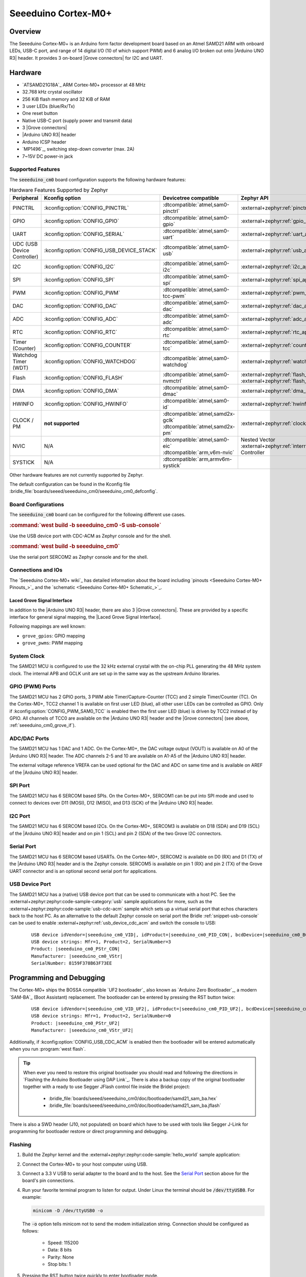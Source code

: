 .. _seeeduino_cm0:

Seeeduino Cortex-M0+
####################

Overview
********

The Seeeduino Cortex-M0+ is an Arduino form factor development board based on
an Atmel SAMD21 ARM with onboard LEDs, USB-C port, and range of 14 digital I/O
(10 of which support PWM) and 6 analog I/O broken out onto |Arduino UNO R3|
header. It provides 3 on-board |Grove connectors| for I2C and UART.

.. image:: img/seeeduino_cm0.jpg
   :align: center
   :alt: Seeeduino Cortex-M0+

Hardware
********

.. rst-class:: rst-columns

- `ATSAMD21G18A`_ ARM Cortex-M0+ processor at 48 MHz
- 32.768 kHz crystal oscillator
- 256 KiB flash memory and 32 KiB of RAM
- 3 user LEDs (blue/Rx/Tx)
- One reset button
- Native USB-C port (supply power and transmit data)
- 3 |Grove connectors|
- |Arduino UNO R3| header
- Arduino ICSP header
- `MP1496`_, switching step-down converter (max. 2A)
- 7~15V DC power-in jack

Supported Features
==================

The :code:`seeeduino_cm0` board configuration supports the following
hardware features:

.. list-table:: Hardware Features Supported by Zephyr
   :class: longtable
   :align: center
   :header-rows: 1

   * - Peripheral
     - Kconfig option
     - Devicetree compatible
     - Zephyr API
   * - PINCTRL
     - :kconfig:option:`CONFIG_PINCTRL`
     - :dtcompatible:`atmel,sam0-pinctrl`
     - :external+zephyr:ref:`pinctrl_api`
   * - GPIO
     - :kconfig:option:`CONFIG_GPIO`
     - :dtcompatible:`atmel,sam0-gpio`
     - :external+zephyr:ref:`gpio_api`
   * - UART
     - :kconfig:option:`CONFIG_SERIAL`
     - :dtcompatible:`atmel,sam0-uart`
     - :external+zephyr:ref:`uart_api`
   * - UDC (USB Device Controller)
     - :kconfig:option:`CONFIG_USB_DEVICE_STACK`
     - :dtcompatible:`atmel,sam0-usb`
     - :external+zephyr:ref:`usb_api`
   * - I2C
     - :kconfig:option:`CONFIG_I2C`
     - :dtcompatible:`atmel,sam0-i2c`
     - :external+zephyr:ref:`i2c_api`
   * - SPI
     - :kconfig:option:`CONFIG_SPI`
     - :dtcompatible:`atmel,sam0-spi`
     - :external+zephyr:ref:`spi_api`
   * - PWM
     - :kconfig:option:`CONFIG_PWM`
     - :dtcompatible:`atmel,sam0-tcc-pwm`
     - :external+zephyr:ref:`pwm_api`
   * - DAC
     - :kconfig:option:`CONFIG_DAC`
     - :dtcompatible:`atmel,sam0-dac`
     - :external+zephyr:ref:`dac_api`
   * - ADC
     - :kconfig:option:`CONFIG_ADC`
     - :dtcompatible:`atmel,sam0-adc`
     - :external+zephyr:ref:`adc_api`
   * - RTC
     - :kconfig:option:`CONFIG_RTC`
     - :dtcompatible:`atmel,sam0-rtc`
     - :external+zephyr:ref:`rtc_api`
   * - Timer (Counter)
     - :kconfig:option:`CONFIG_COUNTER`
     - :dtcompatible:`atmel,sam0-tcc`
     - :external+zephyr:ref:`counter_api`
   * - Watchdog Timer (WDT)
     - :kconfig:option:`CONFIG_WATCHDOG`
     - :dtcompatible:`atmel,sam0-watchdog`
     - :external+zephyr:ref:`watchdog_api`
   * - Flash
     - :kconfig:option:`CONFIG_FLASH`
     - :dtcompatible:`atmel,sam0-nvmctrl`
     - :external+zephyr:ref:`flash_api` and
       :external+zephyr:ref:`flash_map_api`
   * - DMA
     - :kconfig:option:`CONFIG_DMA`
     - :dtcompatible:`atmel,sam0-dmac`
     - :external+zephyr:ref:`dma_api`
   * - HWINFO
     - :kconfig:option:`CONFIG_HWINFO`
     - :dtcompatible:`atmel,sam0-id`
     - :external+zephyr:ref:`hwinfo_api`
   * - CLOCK / PM
     - **not supported**
     - | :dtcompatible:`atmel,samd2x-gclk`
       | :dtcompatible:`atmel,samd2x-pm`
     - :external+zephyr:ref:`clock_control_api`
   * - NVIC
     - N/A
     - | :dtcompatible:`atmel,sam0-eic`
       | :dtcompatible:`arm,v6m-nvic`
     - Nested Vector :external+zephyr:ref:`interrupts_v2` Controller
   * - SYSTICK
     - N/A
     - :dtcompatible:`arm,armv6m-systick`
     -

Other hardware features are not currently supported by Zephyr.

The default configuration can be found in the Kconfig file
:bridle_file:`boards/seeed/seeeduino_cm0/seeeduino_cm0_defconfig`.

Board Configurations
====================

The :code:`seeeduino_cm0` board can be configured for the following different
use cases.

.. zephyr-keep-sorted-start re(^\.\. rubric:: :command:`\w)

.. rubric:: :command:`west build -b seeeduino_cm0 -S usb-console`

Use the USB device port with CDC-ACM as Zephyr console and for the shell.

.. rubric:: :command:`west build -b seeeduino_cm0`

Use the serial port SERCOM2 as Zephyr console and for the shell.

.. zephyr-keep-sorted-stop

Connections and IOs
===================

The `Seeeduino Cortex-M0+ wiki`_ has detailed information about the board
including `pinouts <Seeeduino Cortex-M0+ Pinouts_>`_ and the
`schematic <Seeeduino Cortex-M0+ Schematic_>`_.

.. _seeeduino_cm0_grove_if:

Laced Grove Signal Interface
----------------------------

In addition to the |Arduino UNO R3| header, there are also 3 |Grove connectors|.
These are provided by a specific interface for general signal mapping, the
|Laced Grove Signal Interface|.

Following mappings are well known:

.. zephyr-keep-sorted-start re(^\* \|\w)

* ``grove_gpios``: GPIO mapping
* ``grove_pwms``: PWM mapping

.. zephyr-keep-sorted-stop

.. tabs::

   .. zephyr-keep-sorted-start re(^\s{3}\.\. group-tab:: \w)

   .. group-tab:: GPIO mapping ``grove_gpios``

      This is the **GPIO signal line mapping** from the `Arduino Uno R3`_
      header bindet with :dtcompatible:`arduino-header-r3` to the set of
      |Grove connectors| provided as |Laced Grove Signal Interface|.

      .. include:: grove_gpios.rsti

   .. group-tab:: PWM mapping ``grove_pwms``

      The corresponding mapping is always board or SOC specific. In addition
      to the **PWM signal line mapping**, the valid references to the PWM
      function units in the SOC or on the board are therefore also defined
      as **Grove PWM Labels**. The following table reflects the currently
      supported mapping for :code:`seeeduino_cm0`, but this list will be
      growing up with further development and maintenance.

      **This list must not be complete!**

      .. include:: grove_pwms.rsti

   .. zephyr-keep-sorted-stop

System Clock
============

The SAMD21 MCU is configured to use the 32 kHz external crystal with
the on-chip PLL generating the 48 MHz system clock. The internal APB
and GCLK unit are set up in the same way as the upstream Arduino
libraries.

GPIO (PWM) Ports
================

The SAMD21 MCU has 2 GPIO ports, 3 PWM able Timer/Capture-Counter (TCC) and
2 simple Timer/Counter (TC). On the Cortex-M0+, TCC2 channel 1 is available
on first user LED (blue), all other user LEDs can be controlled as GPIO.
Only if :kconfig:option:`CONFIG_PWM_SAM0_TCC` is enabled then the first user
LED (blue) is driven by TCC2 instead of by GPIO. All channels of TCC0 are
available on the |Arduino UNO R3| header and the |Grove connectors| (see
above, :ref:`seeeduino_cm0_grove_if`).

ADC/DAC Ports
=============

The SAMD21 MCU has 1 DAC and 1 ADC. On the Cortex-M0+, the DAC voltage
output (VOUT) is available on A0 of the |Arduino UNO R3| header. The ADC
channels 2-5 and 10 are available on A1-A5 of the |Arduino UNO R3| header.

The external voltage reference VREFA can be used optional for the DAC and
ADC on same time and is available on AREF of the |Arduino UNO R3| header.

SPI Port
========

The SAMD21 MCU has 6 SERCOM based SPIs. On the Cortex-M0+, SERCOM1 can be put
into SPI mode and used to connect to devices over D11 (MOSI), D12 (MISO), and
D13 (SCK) of the |Arduino UNO R3| header.

I2C Port
========

The SAMD21 MCU has 6 SERCOM based I2Cs. On the Cortex-M0+, SERCOM3 is available
on D18 (SDA) and D19 (SCL) of the |Arduino UNO R3| header and on pin 1 (SCL)
and pin 2 (SDA) of the two Grove I2C connectors.

Serial Port
===========

The SAMD21 MCU has 6 SERCOM based USARTs. On the Cortex-M0+, SERCOM2 is
available on D0 (RX) and D1 (TX) of the |Arduino UNO R3| header and is the
Zephyr console. SERCOM5 is available on pin 1 (RX) and pin 2 (TX) of the Grove
UART connector and is an optional second serial port for applications.

USB Device Port
===============

The SAMD21 MCU has a (native) USB device port that can be used to communicate
with a host PC. See the :external+zephyr:zephyr:code-sample-category:`usb`
sample applications for more, such as the
:external+zephyr:zephyr:code-sample:`usb-cdc-acm` sample which sets up a virtual
serial port that echos characters back to the host PC. As an alternative to the
default Zephyr console on serial port the Bridle :ref:`snippet-usb-console` can
be used to enable :external+zephyr:ref:`usb_device_cdc_acm` and switch the
console to USB:

   .. container:: highlight-console notranslate literal-block

      .. parsed-literal::

         USB device idVendor=\ |seeeduino_cm0_VID|, idProduct=\ |seeeduino_cm0_PID_CON|, bcdDevice=\ |seeeduino_cm0_BCD_CON|
         USB device strings: Mfr=1, Product=2, SerialNumber=3
         Product: |seeeduino_cm0_PStr_CON|
         Manufacturer: |seeeduino_cm0_VStr|
         SerialNumber: 8159F378B63F73EE

Programming and Debugging
*************************

The Cortex-M0+ ships the BOSSA compatible `UF2 bootloader`_ also known as
`Arduino Zero Bootloader`_, a modern `SAM-BA`_ (Boot Assistant) replacement.
The bootloader can be entered by pressing the RST button twice:

   .. container:: highlight-console notranslate literal-block

      .. parsed-literal::

         USB device idVendor=\ |seeeduino_cm0_VID_UF2|, idProduct=\ |seeeduino_cm0_PID_UF2|, bcdDevice=\ |seeeduino_cm0_BCD_UF2|
         USB device strings: Mfr=1, Product=2, SerialNumber=0
         Product: |seeeduino_cm0_PStr_UF2|
         Manufacturer: |seeeduino_cm0_VStr_UF2|

Additionally, if :kconfig:option:`CONFIG_USB_CDC_ACM` is enabled then the
bootloader will be entered automatically when you run :program:`west flash`.

.. image:: img/seeeduino_cm0_swd.jpg
   :align: right
   :scale: 50%
   :alt: Seeeduino Cortex-M0+ SWD Programming Port

.. tip::

   When ever you need to restore this original bootloader you should read
   and following the directions in `Flashing the Arduino Bootloader using
   DAP Link`_.
   There is also a backup copy of the original bootloader together with
   a ready to use Segger JFlash control file inside the Bridel project:

      * :bridle_file:`boards/seeed/seeeduino_cm0/doc/bootloader/samd21_sam_ba.hex`
      * :bridle_file:`boards/seeed/seeeduino_cm0/doc/bootloader/samd21_sam_ba.jflash`

There is also a SWD header (J10, not populated) on board which have to be
used with tools like Segger J-Link for programming for bootloader restore
or direct programming and debugging.

Flashing
========

#. Build the Zephyr kernel and the
   :external+zephyr:zephyr:code-sample:`hello_world` sample application:

   .. zephyr-app-commands::
      :app: zephyr/samples/hello_world
      :board: seeeduino_cm0
      :build-dir: seeeduino_cm0
      :west-args: -p
      :goals: build
      :compact:

#. Connect the Cortex-M0+ to your host computer using USB.

#. Connect a 3.3 V USB to serial adapter to the board and to the
   host. See the `Serial Port`_ section above for the board's pin
   connections.

#. Run your favorite terminal program to listen for output. Under Linux the
   terminal should be :code:`/dev/ttyUSB0`. For example:

   .. code-block:: console

      minicom -D /dev/ttyUSB0 -o

   The :code:`-o` option tells minicom not to send the modem initialization
   string. Connection should be configured as follows:

      - Speed: 115200
      - Data: 8 bits
      - Parity: None
      - Stop bits: 1

#. Pressing the RST button twice quickly to enter bootloader mode.

#. Flash the image:

   .. code-block:: bash

      west flash -d build/seeeduino_cm0

   You should see "Hello World! seeeduino_cm0" in your terminal.

Debugging
=========

**Debugging is only possible over SWD!**

#. Do the for the debug session necessary steps as before except
   enter the bootloader mode and the flashing.

#. Connect the Segger J-Link to the SWD header (J10).

#. Flash the image and attach a debugger to your board:

   .. zephyr-app-commands::
      :app: zephyr/samples/hello_world
      :board: seeeduino_cm0
      :build-dir: seeeduino_cm0
      :gen-args: -DBOARD_FLASH_RUNNER=openocd
      :west-args: -p
      :goals: debug
      :compact:

   You should ends up in a debug console (e.g. a GDB session).

More Samples
************

LED Blinky
==========

.. zephyr-app-commands::
   :app: zephyr/samples/basic/blinky
   :board: seeeduino_cm0
   :build-dir: seeeduino_cm0
   :west-args: -p
   :goals: flash
   :compact:

LED Fade
========

.. zephyr-app-commands::
   :app: zephyr/samples/basic/fade_led
   :board: seeeduino_cm0
   :build-dir: seeeduino_cm0
   :west-args: -p
   :goals: flash
   :compact:

Basic Threads
=============

.. zephyr-app-commands::
   :app: zephyr/samples/basic/threads
   :board: seeeduino_cm0
   :build-dir: seeeduino_cm0
   :west-args: -p
   :goals: flash
   :compact:

Hello Shell with USB-CDC/ACM Console
====================================

.. zephyr-app-commands::
   :app: bridle/samples/helloshell
   :board: seeeduino_cm0
   :build-dir: seeeduino_cm0
   :west-args: -p -S usb-console
   :goals: flash
   :compact:

.. rubric:: Simple test execution on target

(text in bold is a command input)

.. tabs::

   .. group-tab:: Basics

      .. container:: highlight highlight-console notranslate

         .. parsed-literal::

            :bgn:`uart:~$` **hello -h**
            hello - say hello
            :bgn:`uart:~$` **hello**
            Hello from shell.

      .. container:: highlight highlight-console notranslate

         .. parsed-literal::

            :bgn:`uart:~$` **hwinfo devid**
            Length: 16
            ID: 0x17d5dcb1101244738159f378b63f73ee

            :bgn:`uart:~$` **kernel version**
            Zephyr version |zephyr_version_number_em|

            :bgn:`uart:~$` **bridle version**
            Bridle version |shortversion_number_em|

            :bgn:`uart:~$` **bridle version long**
            Bridle version |longversion_number_em|

            :bgn:`uart:~$` **bridle info**
            Zephyr: |zephyr_release_number_em|
            Bridle: |release_number_em|

      .. container:: highlight highlight-console notranslate

         .. parsed-literal::

            :bgn:`uart:~$` **device list**
            devices:
            - eic\ @\ 40001800 (READY)
              DT node labels: eic
            - gpio\ @\ 41004480 (READY)
              DT node labels: portb
            - gpio\ @\ 41004400 (READY)
              DT node labels: porta
            - snippet_cdc_acm_console_uart (READY)
              DT node labels: snippet_cdc_acm_console_uart
            - sercom\ @\ 42001c00 (READY)
              DT node labels: sercom5 grove_serial
            - sercom\ @\ 42001000 (READY)
              DT node labels: sercom2 arduino_serial
            - adc\ @\ 42004000 (READY)
              DT node labels: adc
            - dac\ @\ 42004800 (READY)
              DT node labels: dac0
            - nvmctrl\ @\ 41004000 (READY)
              DT node labels: nvmctrl
            - sercom\ @\ 42001400 (READY)
              DT node labels: sercom3 arduino_i2c grove_i2c
            - tcc\ @\ 42002800 (READY)
              DT node labels: tcc2
            - tcc\ @\ 42002000 (READY)
              DT node labels: tcc0 grove_pwm_d18 grove_pwm_d19
            - leds (READY)

      .. container:: highlight highlight-console notranslate

         .. parsed-literal::

            :bgn:`uart:~$` **history**
            [  0] history
            [  1] device list
            [  2] bridle info
            [  3] bridle version long
            [  4] bridle version
            [  5] kernel version
            [  6] hwinfo devid
            [  7] hello
            [  8] hello -h

   .. group-tab:: GPIO

      Operate with the red Rx user LED:

      .. container:: highlight highlight-console notranslate

         .. parsed-literal::

            :bgn:`uart:~$` **gpio get gpio@41004480 3**
            0

            :bgn:`uart:~$` **gpio conf gpio@41004480 3 ol0**

            :bgn:`uart:~$` **gpio set gpio@41004480 3 1**
            :bgn:`uart:~$` **gpio set gpio@41004480 3 0**

            :bgn:`uart:~$` **gpio blink gpio@41004480 3**
            Hit any key to exit

   .. group-tab:: PWM

      Operate with the blue user LED:

      .. container:: highlight highlight-console notranslate

         .. parsed-literal::

            :bgn:`uart:~$` **pwm usec tcc@42002800 1 20000 20000**

      .. container:: highlight highlight-console notranslate

         .. parsed-literal::

            :bgn:`uart:~$` **pwm usec tcc@42002800 1 20000 19000**

      .. container:: highlight highlight-console notranslate

         .. parsed-literal::

            :bgn:`uart:~$` **pwm usec tcc@42002800 1 20000 18000**

      .. container:: highlight highlight-console notranslate

         .. parsed-literal::

            :bgn:`uart:~$` **pwm usec tcc@42002800 1 20000 17000**

      .. container:: highlight highlight-console notranslate

         .. parsed-literal::

            :bgn:`uart:~$` **pwm usec tcc@42002800 1 20000 16000**

      .. container:: highlight highlight-console notranslate

         .. parsed-literal::

            :bgn:`uart:~$` **pwm usec tcc@42002800 1 20000 15000**

      .. container:: highlight highlight-console notranslate

         .. parsed-literal::

            :bgn:`uart:~$` **pwm usec tcc@42002800 1 20000 10000**

      .. container:: highlight highlight-console notranslate

         .. parsed-literal::

            :bgn:`uart:~$` **pwm usec tcc@42002800 1 20000 5000**

      .. container:: highlight highlight-console notranslate

         .. parsed-literal::

            :bgn:`uart:~$` **pwm usec tcc@42002800 1 20000 2500**

      .. container:: highlight highlight-console notranslate

         .. parsed-literal::

            :bgn:`uart:~$` **pwm usec tcc@42002800 1 20000 500**

      .. container:: highlight highlight-console notranslate

         .. parsed-literal::

            :bgn:`uart:~$` **pwm usec tcc@42002800 1 20000 0**

   .. group-tab:: DAC/ADC

      Operate with the loop-back wire from A0 (DAC CH0 VOUT)
      to A1 (ADC CH2 AIN):

      .. container:: highlight highlight-console notranslate

         .. parsed-literal::

            :bgn:`uart:~$` **dac setup dac@42004800 0 10**
            :bgn:`uart:~$` **adc adc@42004000 resolution 12**
            :bgn:`uart:~$` **adc adc@42004000 acq_time 10 us**
            :bgn:`uart:~$` **adc adc@42004000 channel positive 2**

      .. container:: highlight highlight-console notranslate

         .. parsed-literal::

            :bgn:`uart:~$` **dac write_value dac@42004800 0 512**
            :bgn:`uart:~$` **adc adc@42004000 read 2**
            read: 2035

      .. container:: highlight highlight-console notranslate

         .. parsed-literal::

            :bgn:`uart:~$` **dac write_value dac@42004800 0 1023**
            :bgn:`uart:~$` **adc adc@42004000 read 2**
            read: 4068

   .. group-tab:: Flash access

      .. container:: highlight highlight-console notranslate

         .. parsed-literal::

            :bgn:`uart:~$` **flash read nvmctrl@41004000 135ac 40**
            000135AC: 73 65 65 65 64 75 69 6e  6f 5f 63 6d 30 00 48 65 \|seeeduin o_cm0.He\|
            000135BC: 6c 6c 6f 20 57 6f 72 6c  64 21 20 49 27 6d 20 54 \|llo Worl d! I'm T\|
            000135CC: 48 45 20 53 48 45 4c 4c  20 66 72 6f 6d 20 25 73 \|HE SHELL  from %s\|
            000135DC: 0a 00 28 75 6e 73 69 67  6e 65 64 29 20 63 68 61 \|..(unsig ned) cha\|

      .. rubric:: Erase, Write and Verify

      .. container:: highlight highlight-console notranslate

         .. parsed-literal::

            :bgn:`uart:~$` **flash read nvmctrl@41004000 3c000 40**
            0003C000: ff ff ff ff ff ff ff ff  ff ff ff ff ff ff ff ff \|........ ........\|
            0003C010: ff ff ff ff ff ff ff ff  ff ff ff ff ff ff ff ff \|........ ........\|
            0003C020: ff ff ff ff ff ff ff ff  ff ff ff ff ff ff ff ff \|........ ........\|
            0003C030: ff ff ff ff ff ff ff ff  ff ff ff ff ff ff ff ff \|........ ........\|

            :bgn:`uart:~$` **flash test nvmctrl@41004000 3c000 400 2**
            Erase OK.
            Write OK.
            Verified OK.
            Erase OK.
            Write OK.
            Verified OK.
            Erase-Write-Verify test done.

      .. container:: highlight highlight-console notranslate

         .. parsed-literal::

            :bgn:`uart:~$` **flash read nvmctrl@41004000 3c000 40**
            0003C000: 00 01 02 03 04 05 06 07  08 09 0a 0b 0c 0d 0e 0f \|........ ........\|
            0003C010: 10 11 12 13 14 15 16 17  18 19 1a 1b 1c 1d 1e 1f \|........ ........\|
            0003C020: 20 21 22 23 24 25 26 27  28 29 2a 2b 2c 2d 2e 2f \| !"#$%&' ()*+,-./\|
            0003C030: 30 31 32 33 34 35 36 37  38 39 3a 3b 3c 3d 3e 3f \|01234567 89:;<=>?\|

            :bgn:`uart:~$` **flash page_info 3c000**
            Page for address 0x3c000:
            start offset: 0x3c000
            size: 256
            index: 960

      .. container:: highlight highlight-console notranslate

         .. parsed-literal::

            :bgn:`uart:~$` **flash erase nvmctrl@41004000 3c000 400**
            Erase success.

            :bgn:`uart:~$` **flash read nvmctrl@41004000 3c000 40**
            0003C000: ff ff ff ff ff ff ff ff  ff ff ff ff ff ff ff ff \|........ ........\|
            0003C010: ff ff ff ff ff ff ff ff  ff ff ff ff ff ff ff ff \|........ ........\|
            0003C020: ff ff ff ff ff ff ff ff  ff ff ff ff ff ff ff ff \|........ ........\|
            0003C030: ff ff ff ff ff ff ff ff  ff ff ff ff ff ff ff ff \|........ ........\|

   .. group-tab:: I2C

      The Cortex-M0+ has no on-board I2C devices. For this example the
      |Grove BMP280 Sensor|_ was connected.

      .. container:: highlight highlight-console notranslate

         .. parsed-literal::

            :bgn:`uart:~$` **log enable none i2c_sam0**

            :bgn:`uart:~$` **i2c scan sercom@42001400**
                 0  1  2  3  4  5  6  7  8  9  a  b  c  d  e  f
            00:             -- -- -- -- -- -- -- -- -- -- -- --
            10: -- -- -- -- -- -- -- -- -- -- -- -- -- -- -- --
            20: -- -- -- -- -- -- -- -- -- -- -- -- -- -- -- --
            30: -- -- -- -- -- -- -- -- -- -- -- -- -- -- -- --
            40: -- -- -- -- -- -- -- -- -- -- -- -- -- -- -- --
            50: -- -- -- -- -- -- -- -- -- -- -- -- -- -- -- --
            60: -- -- -- -- -- -- -- -- -- -- -- -- -- -- -- --
            70: -- -- -- -- -- -- -- 77
            1 devices found on sercom\ @\ 42001400

            :bgn:`uart:~$` **log enable inf i2c_sam0**

      The I2C address ``0x77`` is a Bosch BMP280 Air Pressure Sensor and their
      Chip-ID can read from register ``0xd0``. The Chip-ID must be ``0x58``:

      .. container:: highlight highlight-console notranslate

         .. parsed-literal::

            :bgn:`uart:~$` **i2c read_byte sercom@42001400 77 d0**
            Output: 0x58

References
**********

.. target-notes::
